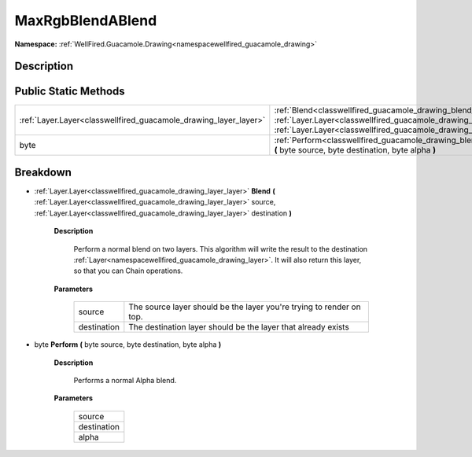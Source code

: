 .. _classwellfired_guacamole_drawing_blend_maxrgbblendablend:

MaxRgbBlendABlend
==================

**Namespace:** :ref:`WellFired.Guacamole.Drawing<namespacewellfired_guacamole_drawing>`

Description
------------



Public Static Methods
----------------------

+-------------------------------------------------------------------+------------------------------------------------------------------------------------------------------------------------------------------------------------------------------------------------------------------------------------------------------------------------------+
|:ref:`Layer.Layer<classwellfired_guacamole_drawing_layer_layer>`   |:ref:`Blend<classwellfired_guacamole_drawing_blend_maxrgbblendablend_1af158f6a1702d1ab1f4a3a73aa829521e>` **(** :ref:`Layer.Layer<classwellfired_guacamole_drawing_layer_layer>` source, :ref:`Layer.Layer<classwellfired_guacamole_drawing_layer_layer>` destination **)**   |
+-------------------------------------------------------------------+------------------------------------------------------------------------------------------------------------------------------------------------------------------------------------------------------------------------------------------------------------------------------+
|byte                                                               |:ref:`Perform<classwellfired_guacamole_drawing_blend_maxrgbblendablend_1aa5e9392eddda7c92f286f79bb6e41d4c>` **(** byte source, byte destination, byte alpha **)**                                                                                                             |
+-------------------------------------------------------------------+------------------------------------------------------------------------------------------------------------------------------------------------------------------------------------------------------------------------------------------------------------------------------+

Breakdown
----------

.. _classwellfired_guacamole_drawing_blend_maxrgbblendablend_1af158f6a1702d1ab1f4a3a73aa829521e:

- :ref:`Layer.Layer<classwellfired_guacamole_drawing_layer_layer>` **Blend** **(** :ref:`Layer.Layer<classwellfired_guacamole_drawing_layer_layer>` source, :ref:`Layer.Layer<classwellfired_guacamole_drawing_layer_layer>` destination **)**

    **Description**

        Perform a normal blend on two layers. This algorithm will write the result to the destination :ref:`Layer<namespacewellfired_guacamole_drawing_layer>`. It will also return this layer, so that you can Chain operations. 

    **Parameters**

        +--------------+-----------------------------------------------------------------------+
        |source        |The source layer should be the layer you're trying to render on top.   |
        +--------------+-----------------------------------------------------------------------+
        |destination   |The destination layer should be the layer that already exists          |
        +--------------+-----------------------------------------------------------------------+
        
.. _classwellfired_guacamole_drawing_blend_maxrgbblendablend_1aa5e9392eddda7c92f286f79bb6e41d4c:

- byte **Perform** **(** byte source, byte destination, byte alpha **)**

    **Description**

        Performs a normal Alpha blend. 

    **Parameters**

        +--------------+
        |source        |
        +--------------+
        |destination   |
        +--------------+
        |alpha         |
        +--------------+
        
